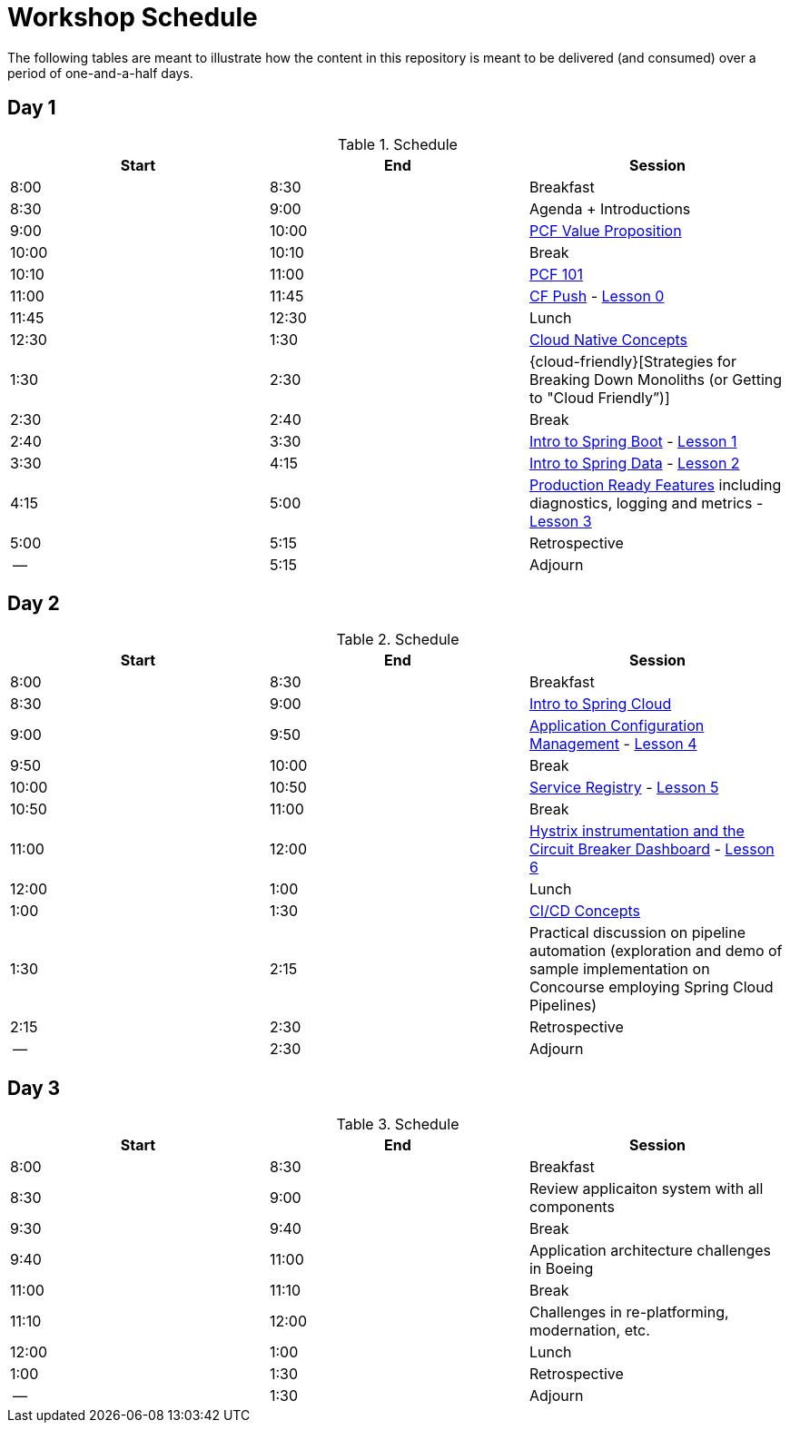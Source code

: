 // presentations
:pcf-value-proposition: link:./presentations/100-pcf-background/pcf-value-proposition.pptx
:pcf-101: link:./presentations/100-pcf-background/introduction-to-pcf.pptx
:cf-push: link:./presentations/100-pcf-background/pcf-architecture.pptx
:session-1: link:./presentations/101-cloud-native-concepts/session-1-cloud-native-design.pptx
:cloud-friencly: link:#TODO
:session-2: link:./presentations/102-intro-to-spring-boot/session-2-intro-boot.pptx
:session-3: link:./presentations/102-intro-to-spring-boot/session-3-polyglot-persist.pptx
:session-4: link:./presentations/102-intro-to-spring-boot/session-4-advanced-boot.pptx
:session-5: link:./presentations/103-intro-to-spring-cloud-services/session-5-intro-spring-cloud.pptx
:session-6: link:./presentations/103-intro-to-spring-cloud-services/session-6-spring-cloud-config.pptx
:session-7: link:./presentations/103-intro-to-spring-cloud-services/session-7-discovery-and-load-balance.pptx
:session-8: link:./presentations/103-intro-to-spring-cloud-services/session-8-circuit-breaker.pptx
:session-9: link:./presentations/104-intro-to-ci-cd/session-9-intro-ci-cd.pptx

// labs
:lesson-00: link:./labs/00-introduction-to-cli
:lesson-01: link:./labs/01-building-a-spring-boot-application
:lesson-02: link:./labs/02-adding-persistence-to-boot-application
:lesson-03: link:./labs/03-enhancing-boot-application-with-metrics
:lesson-04: link:./labs/04-adding-spring-cloud-config-to-boot-application
:lesson-05: link:./labs/05-adding-service-registration-and-discovery-with-spring-cloud
:lesson-06: link:./labs/06-employing-a-circuit-breaker


= Workshop Schedule

The following tables are meant to illustrate how the content in this repository is meant to be delivered (and consumed) over a period of one-and-a-half days.

== Day 1

.Schedule
[options="header"]
|=======================================================
| Start   | End        | Session
| 8:00    | 8:30       | Breakfast
| 8:30    | 9:00       | Agenda + Introductions
| 9:00    | 10:00      | {pcf-value-proposition}[PCF Value Proposition]
| 10:00   | 10:10      | Break
| 10:10   | 11:00      | {pcf-101}[PCF 101]
| 11:00   | 11:45      | {cf-push}[CF Push] - {lesson-00}[Lesson 0]
| 11:45   | 12:30      | Lunch
| 12:30   | 1:30       | {session-1}[Cloud Native Concepts]
| 1:30    | 2:30       | {cloud-friendly}[Strategies for Breaking Down Monoliths (or Getting to "Cloud Friendly”)]
| 2:30    | 2:40       | Break 
| 2:40    | 3:30       | {session-2}[Intro to Spring Boot] - {lesson-01}[Lesson 1]
| 3:30    | 4:15       | {session-3}[Intro to Spring Data] - {lesson-02}[Lesson 2]
| 4:15    | 5:00       | {session-4}[Production Ready Features] including diagnostics, logging and metrics - {lesson-03}[Lesson 3]
| 5:00    | 5:15       | Retrospective
| --      | 5:15       | Adjourn
|=======================================================

== Day 2

.Schedule
[options="header"]
|=======================================================
| Start   | End        | Session
| 8:00    | 8:30       | Breakfast
| 8:30    | 9:00       | {session-5}[Intro to Spring Cloud]
| 9:00    | 9:50       | {session-6}[Application Configuration Management] - {lesson-04}[Lesson 4]
| 9:50    | 10:00      | Break 
| 10:00   | 10:50      | {session-7}[Service Registry] - {lesson-05}[Lesson 5]
| 10:50   | 11:00      | Break
| 11:00   | 12:00      | {session-8}[Hystrix instrumentation and the Circuit Breaker Dashboard] - {lesson-06}[Lesson 6]
| 12:00   | 1:00       | Lunch
| 1:00    | 1:30       | {session-9}[CI/CD Concepts]
| 1:30    | 2:15       | Practical discussion on pipeline automation (exploration and demo of sample implementation on Concourse employing Spring Cloud Pipelines)
| 2:15    | 2:30       | Retrospective
| --      | 2:30       | Adjourn
|=======================================================

== Day 3

.Schedule
[options="header"]
|=======================================================
| Start   | End        | Session
| 8:00    | 8:30       | Breakfast
| 8:30    | 9:00       | Review applicaiton system with all components
| 9:30    | 9:40       | Break
| 9:40    | 11:00      | Application architecture challenges in Boeing
| 11:00   | 11:10      | Break
| 11:10   | 12:00      | Challenges in re-platforming, modernation, etc.
| 12:00   | 1:00       | Lunch
| 1:00    | 1:30       | Retrospective
| --      | 1:30       | Adjourn
|=======================================================
